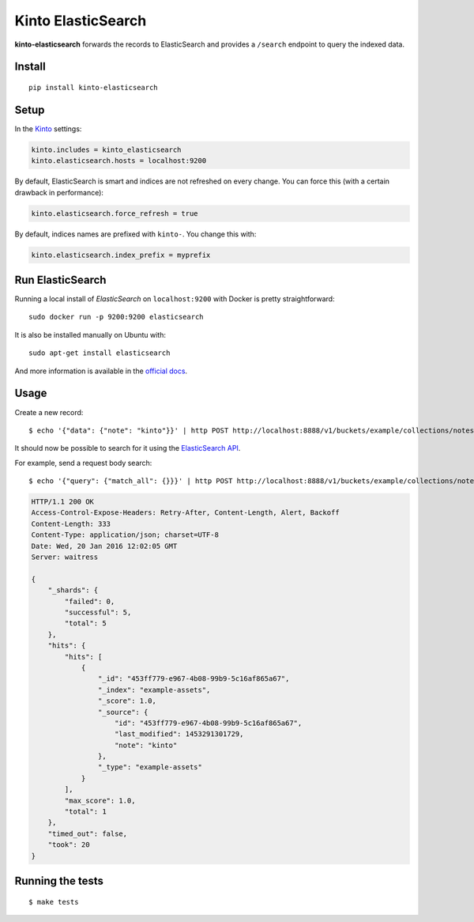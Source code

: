 Kinto ElasticSearch
###################

.. image:: https://img.shields.io/travis/Kinto/kinto-elasticsearch.svg
        :target: https://travis-ci.org/Kinto/kinto-elasticsearch

.. image:: https://img.shields.io/pypi/v/kinto-elasticsearch.svg
        :target: https://pypi.python.org/pypi/kinto-elasticsearch

.. image:: https://coveralls.io/repos/Kinto/kinto-elasticsearch/badge.svg?branch=master
        :target: https://coveralls.io/r/Kinto/kinto-elasticsearch

**kinto-elasticsearch** forwards the records to ElasticSearch and provides a ``/search``
endpoint to query the indexed data.


Install
=======

::

    pip install kinto-elasticsearch


Setup
=====

In the `Kinto <http://kinto.readthedocs.io/>`_ settings:

.. code-block :: ini

    kinto.includes = kinto_elasticsearch
    kinto.elasticsearch.hosts = localhost:9200

By default, ElasticSearch is smart and indices are not refreshed on every change.
You can force this (with a certain drawback in performance):

.. code-block :: ini

    kinto.elasticsearch.force_refresh = true

By default, indices names are prefixed with ``kinto-``. You change this with:

.. code-block :: ini

    kinto.elasticsearch.index_prefix = myprefix


Run ElasticSearch
=================

Running a local install of *ElasticSearch* on ``localhost:9200`` with Docker is pretty straightforward:

::

    sudo docker run -p 9200:9200 elasticsearch

It is also be installed manually on Ubuntu with:

::

    sudo apt-get install elasticsearch

And more information is available in the `official docs <https://www.elastic.co/downloads/elasticsearch>`_.


Usage
=====

Create a new record:

::

    $ echo '{"data": {"note": "kinto"}}' | http POST http://localhost:8888/v1/buckets/example/collections/notes/records --auth token:alice-token


It should now be possible to search for it using the `ElasticSearch API <https://www.elastic.co/guide/en/elasticsearch/reference/current/index.html>`_.

For example, send a request body search:

::

    $ echo '{"query": {"match_all": {}}}' | http POST http://localhost:8888/v1/buckets/example/collections/notes/search --auth token:alice-token

.. code-block:: http

    HTTP/1.1 200 OK
    Access-Control-Expose-Headers: Retry-After, Content-Length, Alert, Backoff
    Content-Length: 333
    Content-Type: application/json; charset=UTF-8
    Date: Wed, 20 Jan 2016 12:02:05 GMT
    Server: waitress

    {
        "_shards": {
            "failed": 0,
            "successful": 5,
            "total": 5
        },
        "hits": {
            "hits": [
                {
                    "_id": "453ff779-e967-4b08-99b9-5c16af865a67",
                    "_index": "example-assets",
                    "_score": 1.0,
                    "_source": {
                        "id": "453ff779-e967-4b08-99b9-5c16af865a67",
                        "last_modified": 1453291301729,
                        "note": "kinto"
                    },
                    "_type": "example-assets"
                }
            ],
            "max_score": 1.0,
            "total": 1
        },
        "timed_out": false,
        "took": 20
    }


Running the tests
=================

::

  $ make tests
